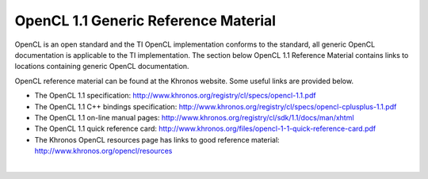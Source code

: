**************************************
OpenCL 1.1 Generic Reference Material
**************************************
OpenCL is an open standard and the TI OpenCL implementation conforms to the
standard, all generic OpenCL documentation is applicable to the TI
implementation. The section below OpenCL 1.1 Reference Material contains links
to locations containing generic OpenCL documentation. 

OpenCL reference material can be found at the Khronos website. Some useful
links are provided below. 

.. image:: images/logo_opencl.png

-  The OpenCL 1.1 specification:
   http://www.khronos.org/registry/cl/specs/opencl-1.1.pdf
-  The OpenCL 1.1 C++ bindings specification:
   http://www.khronos.org/registry/cl/specs/opencl-cplusplus-1.1.pdf
-  The OpenCL 1.1 on-line manual pages:
   http://www.khronos.org/registry/cl/sdk/1.1/docs/man/xhtml
-  The OpenCL 1.1 quick reference card:
   http://www.khronos.org/files/opencl-1-1-quick-reference-card.pdf
-  The Khronos OpenCL resources page has links to good reference
   material: http://www.khronos.org/opencl/resources

| 
